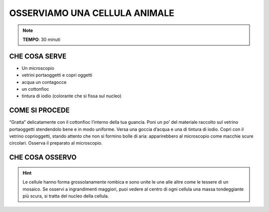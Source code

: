 OSSERVIAMO UNA CELLULA ANIMALE
==============================

.. note::
  **TEMPO**: 30 minuti

CHE COSA SERVE
--------------

- Un microscopio 
- vetrini portaoggetti e copri oggetti
- acqua un contagocce
- un cottonfioc
- tintura di iodio (colorante che si fissa sul nucleo)

COME SI PROCEDE
---------------

“Gratta” delicatamente con il cottonfioc l’interno della tua guancia. Poni un po’ del materiale raccolto sul vetrino portaoggetti stendendolo bene e in modo uniforme. Versa una goccia d’acqua e una di tintura di iodio. Copri con il vetrino coprioggetti, stando attento che non si formino bolle di aria: apparirebbero al microscopio come macchie scure circolari. Osserva il preparato al microscopio.

CHE COSA OSSERVO
----------------

.. hint::

    Le cellule hanno forma grossolanamente rombica e sono unite le une alle altre come le tessere di un mosaico. Se osservi a ingrandimenti maggiori, puoi vedere al centro di ogni cellula una massa tondeggiante più scura, si tratta del nucleo della cellula.


